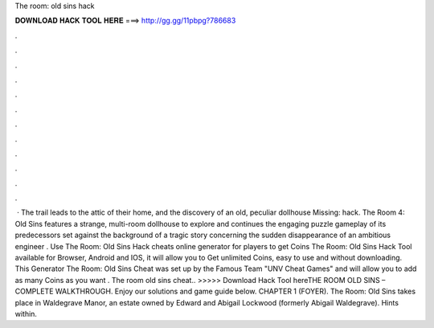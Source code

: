The room: old sins hack

𝐃𝐎𝐖𝐍𝐋𝐎𝐀𝐃 𝐇𝐀𝐂𝐊 𝐓𝐎𝐎𝐋 𝐇𝐄𝐑𝐄 ===> http://gg.gg/11pbpg?786683

.

.

.

.

.

.

.

.

.

.

.

.

 · The trail leads to the attic of their home, and the discovery of an old, peculiar dollhouse Missing: hack. The Room 4: Old Sins features a strange, multi-room dollhouse to explore and continues the engaging puzzle gameplay of its predecessors set against the background of a tragic story concerning the sudden disappearance of an ambitious engineer . Use The Room: Old Sins Hack cheats online generator for players to get Coins The Room: Old Sins Hack Tool available for Browser, Android and IOS, it will allow you to Get unlimited Coins, easy to use and without downloading. This Generator The Room: Old Sins Cheat was set up by the Famous Team "UNV Cheat Games" and will allow you to add as many Coins as you want . The room old sins cheat.. >>>>> Download Hack Tool hereTHE ROOM OLD SINS – COMPLETE WALKTHROUGH. Enjoy our solutions and game guide below. CHAPTER 1 (FOYER). The Room: Old Sins takes place in Waldegrave Manor, an estate owned by Edward and Abigail Lockwood (formerly Abigail Waldegrave). Hints within.
